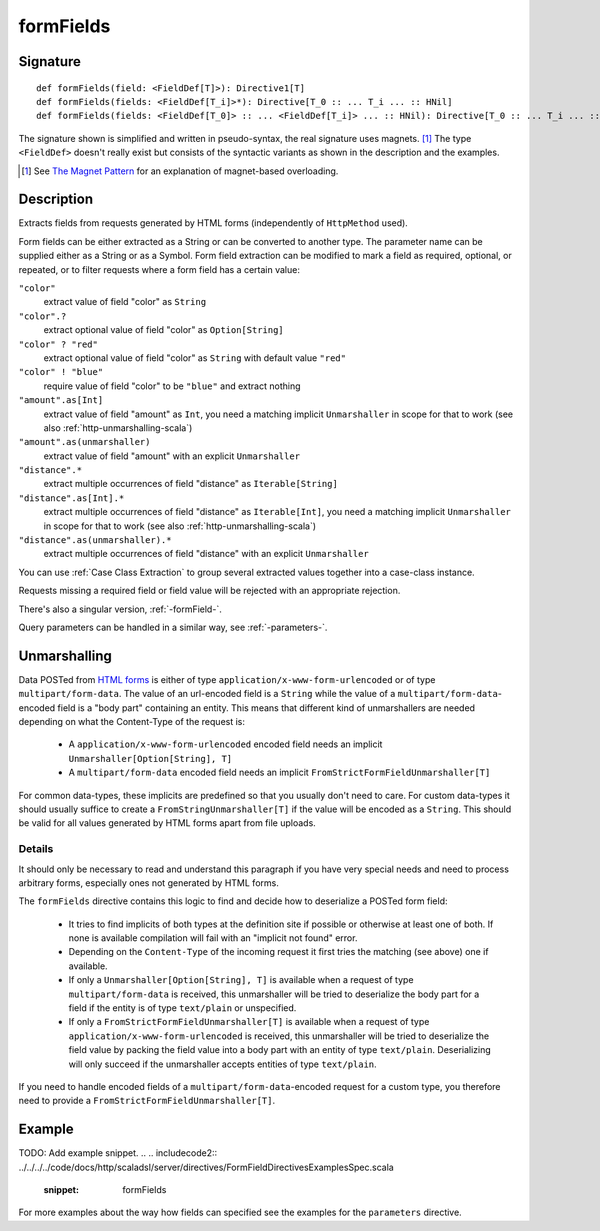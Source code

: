 .. _-formFields-:

formFields
==========

Signature
---------

::

    def formFields(field: <FieldDef[T]>): Directive1[T]
    def formFields(fields: <FieldDef[T_i]>*): Directive[T_0 :: ... T_i ... :: HNil]
    def formFields(fields: <FieldDef[T_0]> :: ... <FieldDef[T_i]> ... :: HNil): Directive[T_0 :: ... T_i ... :: HNil]

The signature shown is simplified and written in pseudo-syntax, the real signature uses magnets. [1]_ The type
``<FieldDef>`` doesn't really exist but consists of the syntactic variants as shown in the description and the examples.

.. [1] See `The Magnet Pattern`_ for an explanation of magnet-based overloading.
.. _`The Magnet Pattern`: http://spray.io/blog/2012-12-13-the-magnet-pattern/

Description
-----------
Extracts fields from requests generated by HTML forms (independently of ``HttpMethod`` used).

Form fields can be either extracted as a String or can be converted to another type. The parameter name
can be supplied either as a String or as a Symbol. Form field extraction can be modified to mark a field
as required, optional, or repeated, or to filter requests where a form field has a certain value:

``"color"``
    extract value of field "color" as ``String``
``"color".?``
    extract optional value of field "color" as ``Option[String]``
``"color" ? "red"``
    extract optional value of field "color" as ``String`` with default value ``"red"``
``"color" ! "blue"``
    require value of field "color" to be ``"blue"`` and extract nothing
``"amount".as[Int]``
    extract value of field "amount" as ``Int``, you need a matching implicit ``Unmarshaller`` in scope for that to work
    (see also :ref:`http-unmarshalling-scala`)
``"amount".as(unmarshaller)``
    extract value of field "amount" with an explicit ``Unmarshaller``
``"distance".*``
    extract multiple occurrences of field "distance" as ``Iterable[String]``
``"distance".as[Int].*``
    extract multiple occurrences of field "distance" as ``Iterable[Int]``, you need a matching implicit ``Unmarshaller`` in scope for that to work
    (see also :ref:`http-unmarshalling-scala`)
``"distance".as(unmarshaller).*``
    extract multiple occurrences of field "distance" with an explicit ``Unmarshaller``

You can use :ref:`Case Class Extraction` to group several extracted values together into a case-class
instance.

Requests missing a required field or field value will be rejected with an appropriate rejection.

There's also a singular version, :ref:`-formField-`.

Query parameters can be handled in a similar way, see :ref:`-parameters-`.

Unmarshalling
-------------

Data POSTed from `HTML forms`_ is either of type ``application/x-www-form-urlencoded`` or of type
``multipart/form-data``. The value of an url-encoded field is a ``String`` while the value of a
``multipart/form-data``-encoded field is a "body part" containing an entity. This means that different kind of unmarshallers are needed depending
on what the Content-Type of the request is:

 - A ``application/x-www-form-urlencoded`` encoded field needs an implicit ``Unmarshaller[Option[String], T]``
 - A ``multipart/form-data`` encoded field needs an implicit ``FromStrictFormFieldUnmarshaller[T]``

For common data-types, these implicits are predefined so that you usually don't need to care. For custom data-types it
should usually suffice to create a ``FromStringUnmarshaller[T]`` if the value will be encoded as a ``String``.
This should be valid for all values generated by HTML forms apart from file uploads.

Details
....... 

It should only be necessary to read and understand this paragraph if you have very special needs and need to process
arbitrary forms, especially ones not generated by HTML forms.

The ``formFields`` directive contains this logic to find and decide how to deserialize a POSTed form field:

 - It tries to find implicits of both types at the definition site if possible or otherwise at least one of both. If
   none is available compilation will fail with an "implicit not found" error.
 - Depending on the ``Content-Type`` of the incoming request it first tries the matching (see above) one if available.
 - If only a ``Unmarshaller[Option[String], T]`` is available when a request of type ``multipart/form-data`` is
   received, this unmarshaller will be tried to deserialize the body part for a field if the entity is of type
   ``text/plain`` or unspecified.
 - If only a ``FromStrictFormFieldUnmarshaller[T]`` is available when a request of type
   ``application/x-www-form-urlencoded`` is received, this unmarshaller will be tried to deserialize the field value by
   packing the field value into a body part with an entity of type ``text/plain``. Deserializing will only succeed if
   the unmarshaller accepts entities of type ``text/plain``.

If you need to handle encoded fields of a ``multipart/form-data``-encoded request for a custom type, you therefore need
to provide a ``FromStrictFormFieldUnmarshaller[T]``.

.. _HTML forms: http://www.w3.org/TR/html401/interact/forms.html#h-17.13.4


Example
-------
TODO: Add example snippet.
.. 
.. includecode2:: ../../../../code/docs/http/scaladsl/server/directives/FormFieldDirectivesExamplesSpec.scala
   :snippet: formFields

For more examples about the way how fields can specified see the examples for the ``parameters`` directive.

